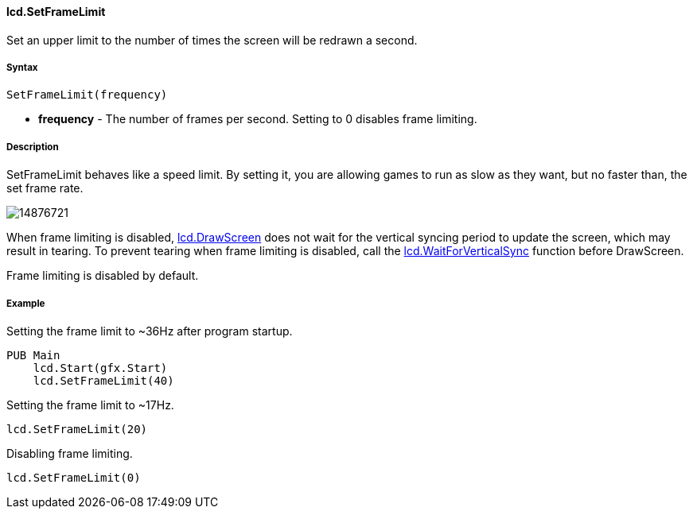 #### lcd.SetFrameLimit

Set an upper limit to the number of times the screen will be redrawn a second.

#####  Syntax

    SetFrameLimit(frequency)

* **frequency** - The number of frames per second. Setting to 0 disables frame limiting. 

#####  Description

SetFrameLimit behaves like a speed limit. By setting it, you are allowing
games to run as slow as they want, but no faster than, the set frame rate.

image:attachments/14811144/14876721.png[]

When frame limiting is disabled, link:lcd.DrawScreen.adoc[lcd.DrawScreen] does not wait for the vertical syncing period to update the screen, which may result in tearing. To prevent tearing when frame limiting is disabled, call the link:lcd.WaitForVerticalSync.adoc[lcd.WaitForVerticalSync] function before DrawScreen.

Frame limiting is disabled by default.

#####  Example

Setting the frame limit to ~36Hz after program startup.

----
PUB Main
    lcd.Start(gfx.Start)
    lcd.SetFrameLimit(40)
----

Setting the frame limit to ~17Hz.

    lcd.SetFrameLimit(20)

Disabling frame limiting.

    lcd.SetFrameLimit(0)